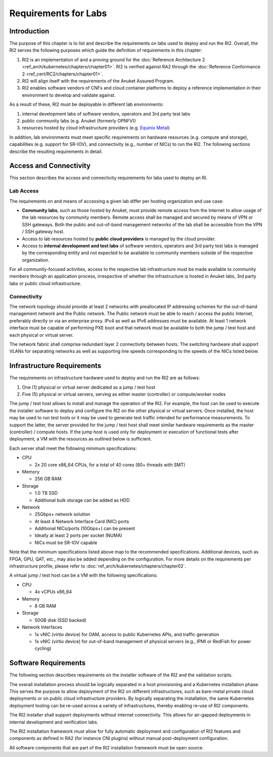 Requirements for Labs
=====================

Introduction
------------

The purpose of this chapter is to list and describe the requirements on labs used to deploy and run the RI2. Overall, the RI2 serves the following purposes which guide the definition of requirements in this chapter:

1. RI2 is an implementation of and a proving ground for the :doc:`Reference Architecture 2 <ref_arch/kubernetes/chapters/chapter01>`. RI2 is verified against RA2 through the :doc:`Reference Conformance 2 <ref_cert/RC2/chapters/chapter01>`.
2. RI2 will align itself with the requirements of the Anuket Assured Program.
3. RI2 enables software vendors of CNFs and cloud container platforms to deploy a reference implementation in their environment to develop and validate against.

As a result of these, RI2 must be deployable in different lab environments:

1. internal development labs of software vendors, operators and 3rd party test labs
2. public community labs (e.g. Anuket (formerly OPNFV))
3. resources hosted by cloud infrastructure providers (e.g. `Equinix Metal <https://metal.equinix.com/>`__)

In addition, lab environments must meet specific requirements on hardware resources (e.g. compute and storage), capabilities (e.g. support for SR-IOV), and connectivity (e.g., number of NICs) to run the RI2. The following sections describe the resulting requirements in detail.

Access and Connectivity
-----------------------

This section describes the access and connectivity requirements for labs used to deploy an RI.

Lab Access
~~~~~~~~~~

The requirements on and means of accessing a given lab differ per hosting organization and use case:

-  **Community labs**, such as those hosted by Anuket, must provide remote access from the Internet to allow usage of the lab resources by community members. Remote access shall be managed and secured by means of VPN or SSH gateways. Both the public and out-of-band management networks of the lab shall be accessible from the VPN / SSH gateway host.

-  Access to lab resources hosted by **public cloud providers** is managed by the cloud provider.

-  Access to **internal development and test labs** of software vendors, operators and 3rd party test labs is managed by the corresponding entity and not expected to be available to community members outside of the respective organization.

For all community-focused activities, access to the respective lab infrastructure must be made available to community members through an application process, irrespective of whether the infrastructure is hosted in Anuket labs, 3rd party labs or public cloud infrastructure.

Connectivity
~~~~~~~~~~~~

The network topology should provide at least 2 networks with preallocated IP addressing schemes for the out-of-band management network and the Public network. The Public network must be able to reach / access the public Internet, preferably directly or via an enterprise proxy. IPv4 as well as IPv6 addresses must be available. At least 1 network interface must be capable of performing PXE boot and that network must be available to both the jump / test host and each physical or virtual server.

The network fabric shall comprise redundant layer 2 connectivity between hosts. The switching hardware shall support VLANs for separating networks as well as supporting line speeds corresponding to the speeds of the NICs listed below.

Infrastructure Requirements
---------------------------

The requirements on infrastructure hardware used to deploy and run the RI2 are as follows:

1. One (1) physical or virtual server dedicated as a jump / test host
2. Five (5) physical or virtual servers, serving as either master (controller) or compute/worker nodes

The jump / test host allows to install and manage the operation of the RI2. For example, the host can be used to execute the installer software to deploy and configure the RI2 on the other physical or virtual servers. Once installed, the host may be used to run test tools or it may be used to generate test traffic intended for performance measurements. To support the latter, the server provided for the jump / test host shall meet similar hardware requirements as the master (controller) / compute hosts. If the jump host is used only for deployment or execution of functional tests after deployment, a VM with the resources as outlined below is sufficient.

Each server shall meet the following minimum specifications:

-  CPU

   -  2x 20 core x86_64 CPUs, for a total of 40 cores (80+ threads with SMT)

-  Memory

   -  256 GB RAM

-  Storage

   -  1.0 TB SSD
   -  Additional bulk storage can be added as HDD

-  Network

   -  25Gbps+ network solution
   -  At least 4 Network Interface Card (NIC) ports
   -  Additional NICs/ports (10Gbps+) can be present
   -  Ideally at least 2 ports per socket (NUMA)
   -  NICs must be SR-IOV capable

Note that the minimum specifications listed above map to the recommended specifications. Additional devices, such as FPGA, GPU, QAT, etc., may also be added depending on the configuration. For more details on the requirements per infrastructure profile, please refer to :doc:`ref_arch/kubernetes/chapters/chapter02`.

A virtual jump / test host can be a VM with the following specifications:

-  CPU

   -  4x vCPUs x86_64

-  Memory

   -  8 GB RAM

-  Storage

   -  50GB disk (SSD backed)

-  Network Interfaces

   -  1x vNIC (virtio device) for OAM, access to public Kubernetes APIs, and traffic generation
   -  1x vNIC (virtio device) for out-of-band management of physical servers (e.g., IPMI or RedFish for power cycling)

Software Requirements
---------------------

The following section describes requirements on the installer software of the RI2 and the validation scripts.

The overall installation process should be logically separated in a host provisioning and a Kubernetes installation phase. This serves the purpose to allow deployment of the RI2 on different infrastructures, such as bare-metal private cloud deployments or on public cloud infrastructure providers. By logically separating the installation, the same Kubernetes deployment tooling can be re-used across a variety of infrastructures, thereby enabling re-use of RI2 components.

The RI2 installer shall support deployments without internet connectivity. This allows for air-gapped deployments in internal development and verification labs.

The RI2 installation framework must allow for fully automatic deployment and configuration of RI2 features and components as defined in RA2 (for instance CNI plugins) without manual post-deployment configuration.

All software components that are part of the RI2 installation framework must be open source.
